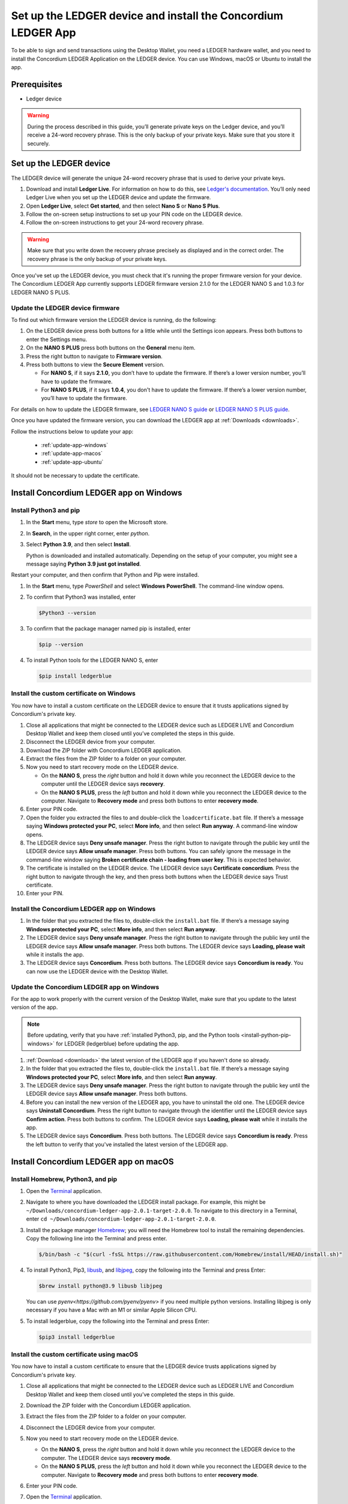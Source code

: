 
.. _install-Ledger-app:

==============================================================
Set up the LEDGER device and install the Concordium LEDGER App
==============================================================

To be able to sign and send transactions using the Desktop Wallet, you need a LEDGER hardware wallet, and you need to install the Concordium LEDGER Application on the LEDGER device. You can use Windows, macOS or Ubuntu to install the app.

Prerequisites
=============

-  Ledger device

.. Warning::

  During the process described in this guide, you’ll generate private keys on the Ledger device, and you’ll receive a 24-word recovery phrase. This is the only backup of your private keys. Make sure that you store it securely.


Set up the LEDGER device
========================

The LEDGER device will generate the unique 24-word recovery phrase that is used to derive your private keys.

#. Download and install **Ledger Live**. For information on how to do this, see `Ledger's documentation <https://www.ledger.com/ledger-live/download>`_. You’ll only need Ledger Live when you set up the LEDGER device and update the firmware.

#. Open **Ledger Live**, select **Get started**, and then select **Nano S** or **Nano S Plus**.

#. Follow the on-screen setup instructions to set up your PIN code on the LEDGER device.

#. Follow the on-screen instructions to get your 24-word recovery phrase.

.. Warning::

   Make sure that you write down the recovery phrase precisely as displayed and in the correct order. The recovery phrase is the only backup of your private keys.

Once you've set up the LEDGER device, you must check that it's running the proper firmware version for your device. The Concordium LEDGER App currently supports LEDGER firmware version 2.1.0 for the LEDGER NANO S and 1.0.3 for LEDGER NANO S PLUS.

Update the LEDGER device firmware
---------------------------------

To find out which firmware version the LEDGER device is running, do the following:

#. On the LEDGER device press both buttons for a little while until the Settings icon appears. Press both buttons to enter the Settings menu.

#. On the **NANO S PLUS** press both buttons on the **General** menu item.

#. Press the right button to navigate to **Firmware version**.

#. Press both buttons to view the **Secure Element** version.

   - For **NANO S**, if it says **2.1.0**, you don’t have to update the firmware. If there’s a lower version number, you’ll have to update the firmware.

   - For **NANO S PLUS**, if it says **1.0.4**, you don't have to update the firmware. If there’s a lower version number, you’ll have to update the firmware.

For details on how to update the LEDGER firmware, see `LEDGER NANO S guide <https://support.ledger.com/hc/en-us/articles/360002731113-Update-Ledger-Nano-S-firmware>`_ or `LEDGER NANO S PLUS guide <https://support.ledger.com/hc/en-us/articles/4445777839901-Update-Ledger-Nano-S-Plus-firmware?docs=true>`_.

Once you have updated the firmware version, you can download the LEDGER app at :ref:`Downloads <downloads>`.

Follow the instructions below to update your app:

   * :ref:`update-app-windows`
   * :ref:`update-app-macos`
   * :ref:`update-app-ubuntu`

It should not be necessary to update the certificate.

.. _install-ledger-windows:

Install Concordium LEDGER app on Windows
========================================

.. _install-python-pip-windows:

Install Python3 and pip
-----------------------

#. In the **Start** menu, type *store* to open the Microsoft store.

#. In **Search**, in the upper right corner, enter *python*.

#. Select **Python 3.9**, and then select **Install**.

   Python is downloaded and installed automatically. Depending on the setup of your computer, you might see a message saying **Python 3.9 just got installed**.

Restart your computer, and then confirm that Python and Pip were installed.

#. In the **Start** menu, type *PowerShell* and select **Windows PowerShell**. The command-line window opens.

#. To confirm that Python3 was installed, enter

   .. code-block:: console

      $Python3 --version

#. To confirm that the package manager named pip is installed, enter

   .. code-block:: console

      $pip --version

#. To install Python tools for the LEDGER NANO S, enter

   .. code-block:: console

      $pip install ledgerblue

Install the custom certificate on Windows
-----------------------------------------

You now have to install a custom certificate on the LEDGER device to ensure that it trusts applications signed by Concordium's private key.

#. Close all applications that might be connected to the LEDGER device such as LEDGER LIVE and Concordium Desktop Wallet and keep them closed until you’ve completed the steps in this guide.

#. Disconnect the LEDGER device from your computer.

#. Download the ZIP folder with Concordium LEDGER application.

#. Extract the files from the ZIP folder to a folder on your computer.

#. Now you need to start recovery mode on the LEDGER device.

   - On the **NANO S**, press the *right* button and hold it down while you reconnect the LEDGER device to the computer until the LEDGER device says **recovery**.

   - On the **NANO S PLUS**, press the *left* button and hold it down while you reconnect the LEDGER device to the computer. Navigate to **Recovery mode** and press both buttons to enter **recovery mode**.

#. Enter your PIN code.

#. Open the folder you extracted the files to and double-click the ``loadcertificate.bat`` file. If there’s a message saying **Windows protected your PC**, select **More info**, and then select **Run anyway**. A command-line window opens.

#. The LEDGER device says **Deny unsafe manager**. Press the right button to navigate through the public key until the LEDGER device says **Allow unsafe manager**. Press both buttons. You can safely ignore the message in the command-line window saying **Broken certificate chain - loading from user key**. This is expected behavior.

#. The certificate is installed on the LEDGER device. The LEDGER device says **Certificate concordium**. Press the right button to navigate through the key, and then press both buttons when the LEDGER device says Trust certificate.

#. Enter your PIN.

.. _install-ledger-app-windows:

Install the Concordium LEDGER app on Windows
--------------------------------------------

#. In the folder that you extracted the files to, double-click the ``install.bat`` file. If there’s a message saying **Windows protected your PC**, select **More info**, and then select **Run anyway**.

#. The LEDGER device says **Deny unsafe manager**. Press the right button to navigate through the public key until the LEDGER device says **Allow unsafe manager**. Press both buttons. The LEDGER device says **Loading, please wait** while it installs the app.

#. The LEDGER device says **Concordium**. Press both buttons. The LEDGER device says **Concordium is ready**. You can now use the LEDGER device with the Desktop Wallet.

.. _update-app-windows:

Update the Concordium LEDGER app on Windows
-------------------------------------------

For the app to work properly with the current version of the Desktop Wallet, make sure that you update to the latest version of the app.

.. Note::
    Before updating, verify that you have :ref:`installed Python3, pip, and the Python tools <install-python-pip-windows>` for LEDGER (ledgerblue) before updating the app.

#. :ref:`Download <downloads>` the latest version of the LEDGER app if you haven't done so already.

#. In the folder that you extracted the files to, double-click the ``install.bat`` file. If there’s a message saying **Windows protected your PC**, select **More info**, and then select **Run anyway**.

#. The LEDGER device says **Deny unsafe manager**. Press the right button to navigate through the public key until the LEDGER device says **Allow unsafe manager**. Press both buttons.

#. Before you can install the new version of the LEDGER app, you have to uninstall the old one. The LEDGER device says **Uninstall Concordium**. Press the right button to navigate through the identifier until the LEDGER device says **Confirm action**. Press both buttons to confirm. The LEDGER device says **Loading, please wait** while it installs the app.

#. The LEDGER device says **Concordium**. Press both buttons. The LEDGER device says **Concordium is ready**. Press the left button to verify that you've installed the latest version of the LEDGER app.

.. _install-ledger-macos:

Install Concordium LEDGER app on macOS
======================================

.. _install-python-pip-macos:

Install Homebrew, Python3, and pip
----------------------------------

#. Open the `Terminal <https://support.apple.com/en-gb/guide/terminal/apd5265185d-f365-44cb-8b09-71a064a42125/mac>`_ application.

#. Navigate to where you have downloaded the LEDGER install package. For example, this might be ``~/Downloads/concordium-ledger-app-2.0.1-target-2.0.0``. To navigate to this directory in a Terminal, enter ``cd ~/Downloads/concordium-ledger-app-2.0.1-target-2.0.0``.

#. Install the package manager `Homebrew <https://brew.sh/>`_; you will need the Homebrew tool to install the remaining dependencies. Copy the following line into the Terminal and press enter.

   .. code-block:: console

      $/bin/bash -c "$(curl -fsSL https://raw.githubusercontent.com/Homebrew/install/HEAD/install.sh)"

#. To install Python3, Pip3, `libusb <https://libusb.info/>`_, and `libjpeg <http://libjpeg.sourceforge.net/>`_, copy the following into the Terminal and press Enter:

   .. code-block:: console

      $brew install python@3.9 libusb libjpeg

   You can use `pyenv<https://github.com/pyenv/pyenv>` if you need multiple python versions. Installing libjpeg is only necessary if you have a Mac with an M1 or similar Apple Silicon CPU.

#. To install ledgerblue, copy the following into the Terminal and press Enter:

   .. code-block:: console

      $pip3 install ledgerblue

Install the custom certificate using macOS
------------------------------------------

You now have to install a custom certificate to ensure that the LEDGER device trusts applications signed by Concordium's private key.

#. Close all applications that might be connected to the LEDGER device such as LEDGER LIVE and Concordium Desktop Wallet and keep them closed until you’ve completed the steps in this guide.

#. Download the ZIP folder with the Concordium LEDGER application.

#. Extract the files from the ZIP folder to a folder on your computer.

#. Disconnect the LEDGER device from your computer.

#. Now you need to start recovery mode on the LEDGER device.

   - On the **NANO S**, press the *right* button and hold it down while you reconnect the LEDGER device to the computer. The LEDGER device says **recovery mode**.

   - On the **NANO S PLUS**, press the *left* button and hold it down while you reconnect the LEDGER device to the computer. Navigate to **Recovery mode** and press both buttons to enter **recovery mode**.

#. Enter your PIN code.

#. Open the `Terminal <https://support.apple.com/en-gb/guide/terminal/apd5265185d-f365-44cb-8b09-71a064a42125/mac>`_ application.

#. Navigate to where you have downloaded the LEDGER install package. For example, this might be ``~/Downloads/concordium-ledger-app-2.0.1-target-2.0.0``. To navigate to this directory in a Terminal, enter ``cd ~/Downloads/concordium-ledger-app-2.0.1-target-2.0.0``.

#. Load the certificate onto the LEDGER device by running the following script from the extracted folder:

   .. code-block:: console

      $./loadcertificate.sh

#. The LEDGER device says **Deny unsafe manager**. Press the right button to navigate through the public key until the LEDGER device says **Allow unsafe manager**. Press both buttons. You can safely ignore the message in the command-line window saying **Broken certificate chain - loading from user key**. This is expected behavior.

#. The certificate is installed on the LEDGER device. The LEDGER device says **Certificate concordium**. Press the right button to navigate through the key, and then press both buttons when the LEDGER device says **Trust certificate**.

#. Enter your PIN.

.. _install-ledger-app-macos:

Install the Concordium LEDGER app on MacOS
---------------------------------------------

#. Open the `Terminal <https://support.apple.com/en-gb/guide/terminal/apd5265185d-f365-44cb-8b09-71a064a42125/mac>`_ application.

#. Navigate to where you have downloaded the LEDGER install package. For example, this might be ``~/Downloads/concordium-ledger-app-2.0.1-target-2.0.0``. To navigate to this directory in a Terminal, enter ``cd ~/Downloads/concordium-ledger-app-2.0.1-target-2.0.0``.

#. Install the Concordium application on the LEDGER device by running the following script from the folder you extracted the files to:

   .. code-block:: console

      $./install.sh

#. The LEDGER device says **Deny unsafe manager**. Press the right button to navigate through the public key until the LEDGER device says **Allow unsafe manager**. Press both buttons. The LEDGER device says **Loading, please wait** while it installs the app.

#. The LEDGER device says **Concordium**. Press both buttons. The LEDGER device says **Concordium is ready**. You can now use the LEDGER device with the Desktop Wallet.

.. _update-app-macos:

Update/reinstall the Concordium LEDGER app on macOS
---------------------------------------------------

For the app to work properly with the current version of the Desktop Wallet, make sure that you update to the latest version of the app.

When you update your LEDGER device, it should not be necessary to update the certificate.

.. Note::
    If you're using a different computer than the one you used when you installed the app, you must :ref:`install Python3, pip, and the Python tools <install-python-pip-macos>` tools for LEDGER (ledgerblue) before updating the app.

#. :ref:`Download <downloads>` the latest version of the LEDGER app if you haven't done so already.

#. Open the `Terminal <https://support.apple.com/en-gb/guide/terminal/apd5265185d-f365-44cb-8b09-71a064a42125/mac>`_ application.

#. Navigate to where you have downloaded the LEDGER install package. For example, this might be ``~/Downloads/concordium-ledger-app-2.0.3-target-2.1.0``. To navigate to this directory in a Terminal, enter ``cd ~/Downloads/concordium-ledger-app-2.0.3-target-2.1.0``.

#. Install the Concordium application on the LEDGER device by running the following script from the folder you extracted the files to:

   .. code-block:: console

      ./install.sh


#. The LEDGER device says **Deny unsafe manager**. Press the right button to navigate through the public key until the LEDGER device says **Allow unsafe manager**.

#. Before you can install the new version of the LEDGER app, you have to uninstall the old one. The LEDGER device says **Uninstall Concordium**. Press the right button to navigate through the identifier until the LEDGER device says **Confirm action**. Press both buttons to confirm. The LEDGER device says **Loading, please wait** while it installs the app.

#. The LEDGER device says **Concordium**. Press both buttons. The LEDGER device says **Concordium is ready**. Press the left button to verify that you've installed the latest version of the LEDGER app.

.. _install-ledger-ubuntu:

Install Concordium LEDGER app on Ubuntu
=======================================

Install Python3 and pip on Ubuntu
---------------------------------

.. _install-python-pip-ubuntu:

#. Add udev rules. For more information, see the Linux section in `LEDGER ‘s guide Fix connection history <https://support.ledger.com/hc/en-us/articles/115005165269-Fix-connection-issues>`_.

   .. code-block:: console

      $wget -q -O - https://raw.githubusercontent.com/LedgerHQ/udev-rules/master/add_udev_rules.sh | sudo bash


2. Install python3:

   .. code-block:: console

      $sudo apt-get install python3

3. Install pip:

   .. code-block:: console

      $sudo apt-get install python3-pip

4. Install

   .. code-block:: console

      $sudo apt-get install libudev-dev libusb-1.0-0-dev python-dev

5. Install ledgerblue:

   .. code-block:: console

      $sudo pip3 install ledgerblue

Install the custom certificate on Ubuntu
----------------------------------------

You now have to install a custom certificate to ensure that the LEDGER device trusts applications signed by Concordium's private key.

#. Close all applications that might be connected to the LEDGER device such as LEDGER LIVE and Concordium Desktop Wallet and keep them closed until you’ve completed the steps in this guide.

#. Download the ZIP folder with the Concordium LEDGER application.

#. Extract the files from the ZIP folder to a folder on your computer.

#. Disconnect the LEDGER device from your computer.

#. Now you need to start recovery mode on the LEDGER device.

   - On the **Nano S**, press the *right* button and hold it down while you reconnect the LEDGER device to the computer. The LEDGER device says **recovery mode**.

   - On the **Nano S Plus**, press the *left* button and hold it down while you reconnect the LEDGER device to the computer. Navigate to **Recovery mode** and press both buttons to enter **recovery mode**.

#. Enter your PIN code.

#. Run the following script from the folder you extracted the files to:

   .. code-block:: console

      $./loadcertificate.sh

#. The LEDGER device says **Deny unsafe manager**. Press the right button to navigate through the public key until the LEDGER device says **Allow unsafe manager**. Press both buttons. You can safely ignore the message in the command-line window saying **Broken certificate chain - loading from user key**. This is expected behavior.

#. The certificate is installed on the LEDGER device. Press the right button to navigate through the key, and then press both buttons when the LEDGER device says **Trust certificate**.

.. _install-ledger-app-ubuntu:

Install the Concordium LEDGER app on Ubuntu
-------------------------------------------

#. Install the Concordium application on the LEDGER device by running the following script from the folder you extracted the files to:

   .. code-block:: console

      $./install.sh

2. The LEDGER device says **Deny unsafe manager**. Press the right button to navigate through the public key until the LEDGER device says **Allow unsafe manager**. Press both buttons. The LEDGER device says **Loading, please wait** while it installs the app.

3. The LEDGER device says **Concordium**. Press both buttons. The LEDGER device says **Concordium is ready**. You can now use the LEDGER device with the Desktop Wallet.

.. _update-app-ubuntu:

Update the Concordium LEDGER app on Ubuntu
-------------------------------------------

For the app to work properly with the current version of the Desktop Wallet, make sure that you update to the latest version of the app.

.. Note::
    If you're using a different computer than the one you used when you installed the app, you must :ref:`install Python3, pip, and the Python tools <install-python-pip-ubuntu>` for LEDGER (ledgerblue) before updating the app.

#. :ref:`Download <downloads>` the latest version of the LEDGER app if you haven't done so already.

#. Run the ``install.sh`` file from the folder that you extracted the files to.

#. The LEDGER device says **Deny unsafe manager**. Press the right button to navigate through the public key until the LEDGER device says **Allow unsafe manager**.

#. Before you can install the new version of the LEDGER app, you have to uninstall the old one. The LEDGER device says **Uninstall Concordium**. Press the right button to navigate through the identifier until the LEDGER device says **Confirm action**. Press both buttons to confirm. The LEDGER device says **Loading, please wait** while it installs the app.

#. The LEDGER device says **Concordium**. Press both buttons. The LEDGER device says **Concordium is ready**. Press the left button to verify that you've installed the latest version of the LEDGER app.
